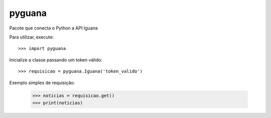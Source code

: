 pyguana
--------

Pacote que conecta o Python a API Iguana

Para utilizar, execute::

    >>> import pyguana
 
Inicialize a classe passando um token válido::

    >>> requisicao = pyguana.Iguana('token_valido')

Exemplo simples de requisição:

    >>> noticias = requisicao.get()
    >>> print(noticias)
